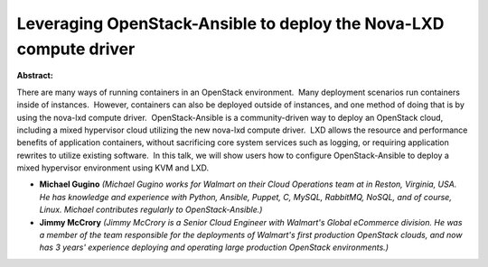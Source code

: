 Leveraging OpenStack-Ansible to deploy the Nova-LXD compute driver
~~~~~~~~~~~~~~~~~~~~~~~~~~~~~~~~~~~~~~~~~~~~~~~~~~~~~~~~~~~~~~~~~~

**Abstract:**

There are many ways of running containers in an OpenStack environment.  Many deployment scenarios run containers inside of instances.  However, containers can also be deployed outside of instances, and one method of doing that is by using the nova-lxd compute driver.  OpenStack-Ansible is a community-driven way to deploy an OpenStack cloud, including a mixed hypervisor cloud utilizing the new nova-lxd compute driver.  LXD allows the resource and performance benefits of application containers, without sacrificing core system services such as logging, or requiring application rewrites to utilize existing software.  In this talk, we will show users how to configure OpenStack-Ansible to deploy a mixed hypervisor environment using KVM and LXD.


* **Michael Gugino** *(Michael Gugino works for Walmart on their Cloud Operations team at in Reston, Virginia, USA. He has knowledge and experience with Python, Ansible, Puppet, C, MySQL, RabbitMQ, NoSQL, and of course, Linux. Michael contributes regularly to OpenStack-Ansible.)*

* **Jimmy McCrory** *(Jimmy McCrory is a Senior Cloud Engineer with Walmart's Global eCommerce division. He was a member of the team responsible for the deployments of Walmart's first production OpenStack clouds, and now has 3 years' experience deploying and operating large production OpenStack environments.)*
